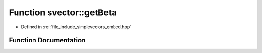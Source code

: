 .. _exhale_function_embed_8hpp_1a4b55ea043055fd97de937142eb1719bf:

Function svector::getBeta
=========================

- Defined in :ref:`file_include_simplevectors_embed.hpp`


Function Documentation
----------------------


.. doxygenfunction:: svector::getBeta(const Vec3D&)
   :project: simplevectors